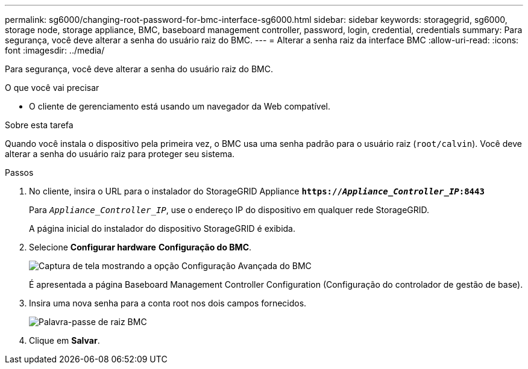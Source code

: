 ---
permalink: sg6000/changing-root-password-for-bmc-interface-sg6000.html 
sidebar: sidebar 
keywords: storagegrid, sg6000, storage node, storage appliance, BMC, baseboard management controller, password, login, credential, credentials 
summary: Para segurança, você deve alterar a senha do usuário raiz do BMC. 
---
= Alterar a senha raiz da interface BMC
:allow-uri-read: 
:icons: font
:imagesdir: ../media/


[role="lead"]
Para segurança, você deve alterar a senha do usuário raiz do BMC.

.O que você vai precisar
* O cliente de gerenciamento está usando um navegador da Web compatível.


.Sobre esta tarefa
Quando você instala o dispositivo pela primeira vez, o BMC usa uma senha padrão para o usuário raiz (`root/calvin`). Você deve alterar a senha do usuário raiz para proteger seu sistema.

.Passos
. No cliente, insira o URL para o instalador do StorageGRID Appliance
`*https://_Appliance_Controller_IP_:8443*`
+
Para `_Appliance_Controller_IP_`, use o endereço IP do dispositivo em qualquer rede StorageGRID.

+
A página inicial do instalador do dispositivo StorageGRID é exibida.

. Selecione *Configurar hardware* *Configuração do BMC*.
+
image::../media/bmc_configuration_page.gif[Captura de tela mostrando a opção Configuração Avançada do BMC]

+
É apresentada a página Baseboard Management Controller Configuration (Configuração do controlador de gestão de base).

. Insira uma nova senha para a conta root nos dois campos fornecidos.
+
image::../media/bmc_root_password.gif[Palavra-passe de raiz BMC]

. Clique em *Salvar*.

